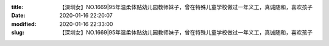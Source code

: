 
:title: 【深圳女】NO.1669|95年温柔体贴幼儿园教师妹子，曾在特殊儿童学校做过一年义工，真诚随和，喜欢孩子
:date: 2020-01-16 22:20:07
:modified: 2020-01-16 22:33:00
:slug: 【深圳女】NO.1669|95年温柔体贴幼儿园教师妹子，曾在特殊儿童学校做过一年义工，真诚随和，喜欢孩子


.. raw:: html
    :file: html/【深圳女】NO.1669|95年温柔体贴幼儿园教师妹子，曾在特殊儿童学校做过一年义工，真诚随和，喜欢孩子.html
